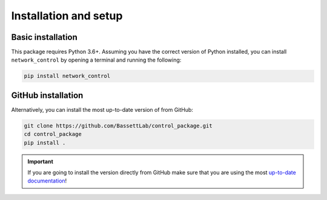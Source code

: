 .. _installation_setup:

----------------------
Installation and setup
----------------------

.. _basic_installation:

Basic installation
==================

This package requires Python 3.6+. Assuming you have the correct version of
Python installed, you can install ``network_control`` by opening a terminal and running
the following:

.. code-block:: bash

    pip install network_control

GitHub installation
===================

Alternatively, you can install the most up-to-date version of from GitHub:

.. code-block:: bash

   git clone https://github.com/BassettLab/control_package.git
   cd control_package
   pip install .

.. important::

   If you are going to install the version directly from GitHub make sure that
   you are using the most `up-to-date documentation
   <https://control-package.readthedocs.io/en/latest/>`_!